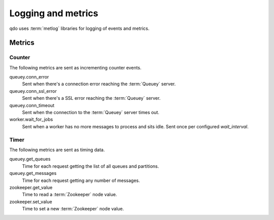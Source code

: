 ===================
Logging and metrics
===================

qdo uses :term:`metlog` libraries for logging of events and metrics.

Metrics
=======

Counter
-------

The following metrics are sent as incrementing counter events.

queuey.conn_error
    Sent when there's a connection error reaching the :term:`Queuey` server.

queuey.conn_ssl_error
    Sent when there's a SSL error reaching the :term:`Queuey` server.

queuey.conn_timeout
    Sent when the connection to the :term:`Queuey` server times out.

worker.wait_for_jobs
    Sent when a worker has no more messages to process and sits idle. Sent
    once per configured `wait_interval`.

Timer
-----

The following metrics are sent as timing data.

queuey.get_queues
    Time for each request getting the list of all queues and partitions.

queuey.get_messages
    Time for each request getting any number of messages.

zookeeper.get_value
    Time to read a :term:`Zookeeper` node value.

zookeeper.set_value
    Time to set a new :term:`Zookeeper` node value.

